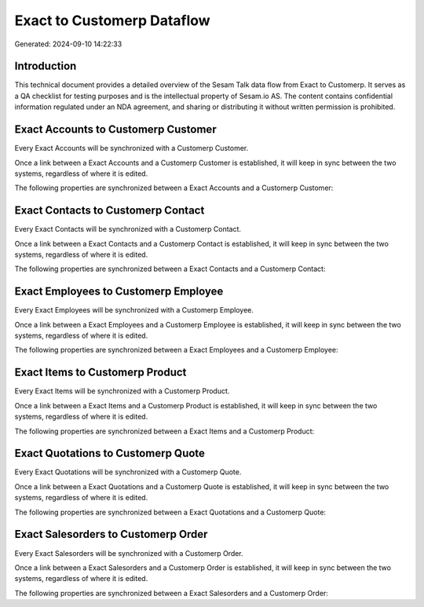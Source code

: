 ===========================
Exact to Customerp Dataflow
===========================

Generated: 2024-09-10 14:22:33

Introduction
------------

This technical document provides a detailed overview of the Sesam Talk data flow from Exact to Customerp. It serves as a QA checklist for testing purposes and is the intellectual property of Sesam.io AS. The content contains confidential information regulated under an NDA agreement, and sharing or distributing it without written permission is prohibited.

Exact Accounts to Customerp Customer
------------------------------------
Every Exact Accounts will be synchronized with a Customerp Customer.

Once a link between a Exact Accounts and a Customerp Customer is established, it will keep in sync between the two systems, regardless of where it is edited.

The following properties are synchronized between a Exact Accounts and a Customerp Customer:

.. list-table::
   :header-rows: 1

   * - Exact Accounts Property
     - Customerp Customer Property
     - Customerp Data Type


Exact Contacts to Customerp Contact
-----------------------------------
Every Exact Contacts will be synchronized with a Customerp Contact.

Once a link between a Exact Contacts and a Customerp Contact is established, it will keep in sync between the two systems, regardless of where it is edited.

The following properties are synchronized between a Exact Contacts and a Customerp Contact:

.. list-table::
   :header-rows: 1

   * - Exact Contacts Property
     - Customerp Contact Property
     - Customerp Data Type


Exact Employees to Customerp Employee
-------------------------------------
Every Exact Employees will be synchronized with a Customerp Employee.

Once a link between a Exact Employees and a Customerp Employee is established, it will keep in sync between the two systems, regardless of where it is edited.

The following properties are synchronized between a Exact Employees and a Customerp Employee:

.. list-table::
   :header-rows: 1

   * - Exact Employees Property
     - Customerp Employee Property
     - Customerp Data Type


Exact Items to Customerp Product
--------------------------------
Every Exact Items will be synchronized with a Customerp Product.

Once a link between a Exact Items and a Customerp Product is established, it will keep in sync between the two systems, regardless of where it is edited.

The following properties are synchronized between a Exact Items and a Customerp Product:

.. list-table::
   :header-rows: 1

   * - Exact Items Property
     - Customerp Product Property
     - Customerp Data Type


Exact Quotations to Customerp Quote
-----------------------------------
Every Exact Quotations will be synchronized with a Customerp Quote.

Once a link between a Exact Quotations and a Customerp Quote is established, it will keep in sync between the two systems, regardless of where it is edited.

The following properties are synchronized between a Exact Quotations and a Customerp Quote:

.. list-table::
   :header-rows: 1

   * - Exact Quotations Property
     - Customerp Quote Property
     - Customerp Data Type


Exact Salesorders to Customerp Order
------------------------------------
Every Exact Salesorders will be synchronized with a Customerp Order.

Once a link between a Exact Salesorders and a Customerp Order is established, it will keep in sync between the two systems, regardless of where it is edited.

The following properties are synchronized between a Exact Salesorders and a Customerp Order:

.. list-table::
   :header-rows: 1

   * - Exact Salesorders Property
     - Customerp Order Property
     - Customerp Data Type

